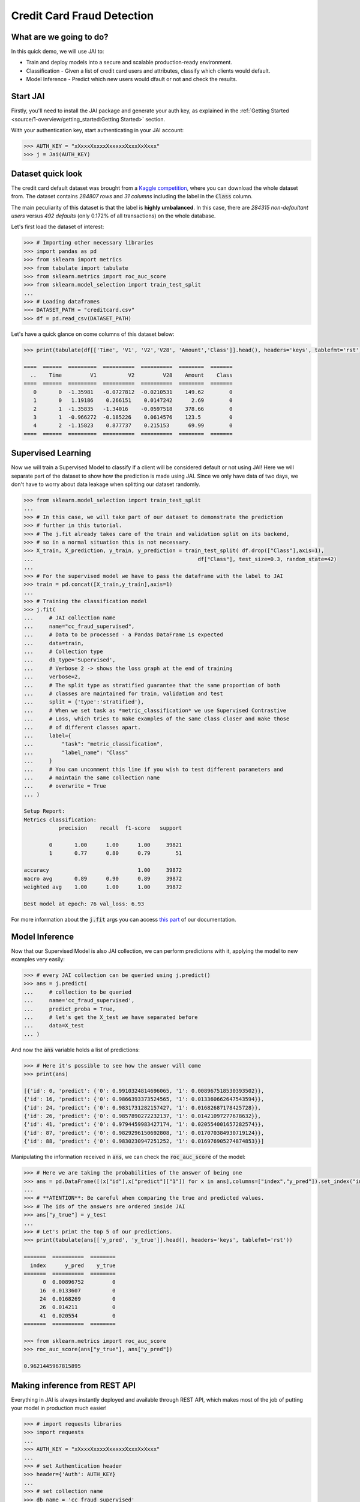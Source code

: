 ===========================
Credit Card Fraud Detection
===========================

************************
What are we going to do?
************************

In this quick demo, we will use JAI to:

* Train and deploy models into a secure and scalable production-ready environment.
* Classification - Given a list of credit card users and attributes, classify which clients would default.
* Model Inference - Predict which new users would dfault or not and check the results.

*********
Start JAI
*********

Firstly, you'll need to install the JAI package and generate your auth key, as explained in the 
:ref:`Getting Started <source/1-overview/getting_started:Getting Started>` section. 

With your authentication key, start authenticating in your JAI account:

.. code-block:: python

    >>> AUTH_KEY = "xXxxxXxxxxXxxxxxXxxxXxXxxx"
    >>> j = Jai(AUTH_KEY) 


*******************
Dataset quick look
*******************

The credit card default dataset was brought from a `Kaggle competition <https://www.kaggle.com/mlg-ulb/creditcardfraud>`_, 
where you can download the whole dataset from. The dataset contains *284807 rows* and *31 columns* including 
the label in the :code:`Class` column. 

The main peculiarity of this dataset is that the label is **highly umbalanced**. In this case, there are 
*284315 non-defaultant users* versus *492 defaults* (only 0.172% of all transactions) on the whole database.

Let's first load the dataset of interest:

.. code-block:: python

    >>> # Importing other necessary libraries
    >>> import pandas as pd
    >>> from sklearn import metrics
    >>> from tabulate import tabulate
    >>> from sklearn.metrics import roc_auc_score
    >>> from sklearn.model_selection import train_test_split
    ... 
    >>> # Loading dataframes
    >>> DATASET_PATH = "creditcard.csv"
    >>> df = pd.read_csv(DATASET_PATH)

Let's have a quick glance on come columns of this dataset below:  

.. code-block:: python
    
    >>> print(tabulate(df[['Time', 'V1', 'V2','V28', 'Amount','Class']].head(), headers='keys', tablefmt='rst'))
    
    ====  ======  =========  ==========  ==========  ========  =======
      ..    Time         V1          V2         V28    Amount    Class
    ====  ======  =========  ==========  ==========  ========  =======
       0       0  -1.35981   -0.0727812  -0.0210531    149.62        0
       1       0   1.19186    0.266151    0.0147242      2.69        0
       2       1  -1.35835   -1.34016    -0.0597518    378.66        0
       3       1  -0.966272  -0.185226    0.0614576    123.5         0
       4       2  -1.15823    0.877737    0.215153      69.99        0
    ====  ======  =========  ==========  ==========  ========  =======


*******************
Supervised Learning
*******************

Now we will train a Supervised Model to classify if a client will be considered default or not using JAI! 
Here we will separate part of the dataset to show how the prediction is made using JAI. 
Since we only have data of two days, we don't have to worry about data leakage when splitting our dataset randomly.
  
.. code-block:: python

    >>> from sklearn.model_selection import train_test_split
    ... 
    >>> # In this case, we will take part of our dataset to demonstrate the prediction 
    >>> # further in this tutorial.
    >>> # The j.fit already takes care of the train and validation split on its backend, 
    >>> # so in a normal situation this is not necessary.
    >>> X_train, X_prediction, y_train, y_prediction = train_test_split( df.drop(["Class"],axis=1), 
    ...                                                    df["Class"], test_size=0.3, random_state=42)
    ... 
    >>> # For the supervised model we have to pass the dataframe with the label to JAI
    >>> train = pd.concat([X_train,y_train],axis=1)
    ... 
    >>> # Training the classification model
    >>> j.fit(
    ...     # JAI collection name    
    ...     name="cc_fraud_supervised", 
    ...     # Data to be processed - a Pandas DataFrame is expected
    ...     data=train, 
    ...     # Collection type
    ...     db_type='Supervised', 
    ...     # Verbose 2 -> shows the loss graph at the end of training
    ...     verbose=2,
    ...     # The split type as stratified guarantee that the same proportion of both 
    ...     # classes are maintained for train, validation and test
    ...     split = {'type':'stratified'},
    ...     # When we set task as *metric_classification* we use Supervised Contrastive 
    ...     # Loss, which tries to make examples of the same class closer and make those 
    ...     # of different classes apart.
    ...     label={
    ...         "task": "metric_classification",
    ...         "label_name": "Class"
    ...     }
    ...     # You can uncomment this line if you wish to test different parameters and 
    ...     # maintain the same collection name
    ...     # overwrite = True
    ... )

    Setup Report:
    Metrics classification:
               precision    recall  f1-score   support
    
            0       1.00      1.00      1.00     39821
            1       0.77      0.80      0.79        51
     
    accuracy                            1.00     39872
    macro avg       0.89      0.90      0.89     39872
    weighted avg    1.00      1.00      1.00     39872
    
    Best model at epoch: 76 val_loss: 6.93

For more information about the :code:`j.fit` args you can access `this part <https://jai-sdk.readthedocs.io/en/stable/source/jai.html#setup-kwargs>`_ of our documentation.

***************
Model Inference
***************

Now that our Supervised Model is also JAI collection, we can perform predictions with it, applying the model to new examples very easily:

.. code-block:: python

    >>> # every JAI collection can be queried using j.predict()
    >>> ans = j.predict(
    ...     # collection to be queried
    ...     name='cc_fraud_supervised',
    ...     predict_proba = True,
    ...     # let's get the X_test we have separated before
    ...     data=X_test
    ... )


And now the :code:`ans` variable holds a list of predictions:

.. code-block:: python

    >>> # Here it's possible to see how the answer will come
    >>> print(ans)

    [{'id': 0, 'predict': {'0': 0.9910324814696065, '1': 0.008967518530393502}},
    {'id': 16, 'predict': {'0': 0.9866393373524565, '1': 0.013360662647543594}},
    {'id': 24, 'predict': {'0': 0.9831731282157427, '1': 0.01682687178425728}},
    {'id': 26, 'predict': {'0': 0.9857890272232137, '1': 0.01421097277678632}},
    {'id': 41, 'predict': {'0': 0.9794459983427174, '1': 0.020554001657282574}},
    {'id': 87, 'predict': {'0': 0.9829296150692808, '1': 0.017070384930719124}},
    {'id': 88, 'predict': {'0': 0.9830230947251252, '1': 0.016976905274874853}}]

Manipulating the information received in :code:`ans`, we can check the :code:`roc_auc_score` of the model:

.. code-block:: python

    >>> # Here we are taking the probabilities of the answer of being one
    >>> ans = pd.DataFrame([(x["id"],x["predict"]["1"]) for x in ans],columns=["index","y_pred"]).set_index("index")
    ... 
    >>> # **ATENTION**: Be careful when comparing the true and predicted values. 
    >>> # The ids of the answers are ordered inside JAI
    >>> ans["y_true"] = y_test
    ... 
    >>> # Let's print the top 5 of our predictions. 
    >>> print(tabulate(ans[['y_pred', 'y_true']].head(), headers='keys', tablefmt='rst'))
    
    =======  ==========  ========
      index      y_pred    y_true
    =======  ==========  ========
          0  0.00896752         0
         16  0.0133607          0
         24  0.0168269          0
         26  0.014211           0
         41  0.020554           0
    =======  ==========  ========

    >>> from sklearn.metrics import roc_auc_score
    >>> roc_auc_score(ans["y_true"], ans["y_pred"])
    
    0.9621445967815895

******************************
Making inference from REST API
******************************

Everything in JAI is always instantly deployed and available through REST API, which makes most 
of the job of putting your model in production much easier!

.. code-block:: python
    
    >>> # import requests libraries
    >>> import requests
    ... 
    >>> AUTH_KEY = "xXxxxXxxxxXxxxxxXxxxXxXxxx"
    ... 
    >>> # set Authentication header
    >>> header={'Auth': AUTH_KEY}
    ... 
    >>> # set collection name
    >>> db_name = 'cc_fraud_supervised' 
    ... 
    >>> # model inference endpoint
    >>> url_predict = f"https://mycelia.azure-api.net/predict/{db_name}"
    ... 
    >>> # json body
    >>> # note that we need to provide a column named 'id'
    >>> # also note that we drop the 'PRICE' column because it is not a feature
    >>> body = X_test.reset_index().rename(columns={'index':'id'}).head().to_dict(orient='records')
    ... 
    >>> # make the request
    >>> ans = requests.put(url_predict, json=body, headers=header)
    >>> ans.json()

    [{'id': 29474, 'predict': 0},
    {'id': 43428, 'predict': 1},
    {'id': 49906, 'predict': 0},
    {'id': 276481, 'predict': 0},
    {'id': 278846, 'predict': 0}]

For more discussions about this example, 
join our `slack community <https://join.slack.com/t/getjai/shared_invite/zt-sfkm3tpg-oJuvdziWgtaFEaIUUKWUV>`_!
